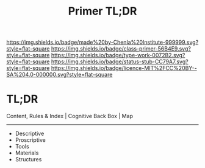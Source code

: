 #   -*- mode: org; fill-column: 60 -*-

#+TITLE: Primer TL;DR
#+STARTUP: showall
#+TOC: headlines 4
#+PROPERTY: filename
:PROPERTIES:
:CUSTOM_ID: 
:Name:      /home/deerpig/proj/tldr/primer-tldr/primer.org
:Created:   2017-06-07T17:39@Prek Leap (11.642600N-104.919210W)
:ID:        26d3743d-a5aa-40b1-99a9-880645a0d03c
:VER:       558410437.932225323
:GEO:       48P-491193-1287029-15
:BXID:      proj:BSV6-1272
:Class:     primer
:Type:      work
:Status:    stub
:Licence:   MIT/CC BY-SA 4.0
:END:

[[https://img.shields.io/badge/made%20by-Chenla%20Institute-999999.svg?style=flat-square]] 
[[https://img.shields.io/badge/class-primer-56B4E9.svg?style=flat-square]]
[[https://img.shields.io/badge/type-work-0072B2.svg?style=flat-square]]
[[https://img.shields.io/badge/status-stub-CC79A7.svg?style=flat-square]]
[[https://img.shields.io/badge/licence-MIT%2FCC%20BY--SA%204.0-000000.svg?style=flat-square]]


* TL;DR

   Content, Rules & Index  |   Cognitive Back Box   |   Map
   -------------------------------------------------------------
 - Descriptive
 - Proscriptive
 - Tools
 - Materials
 - Structures

